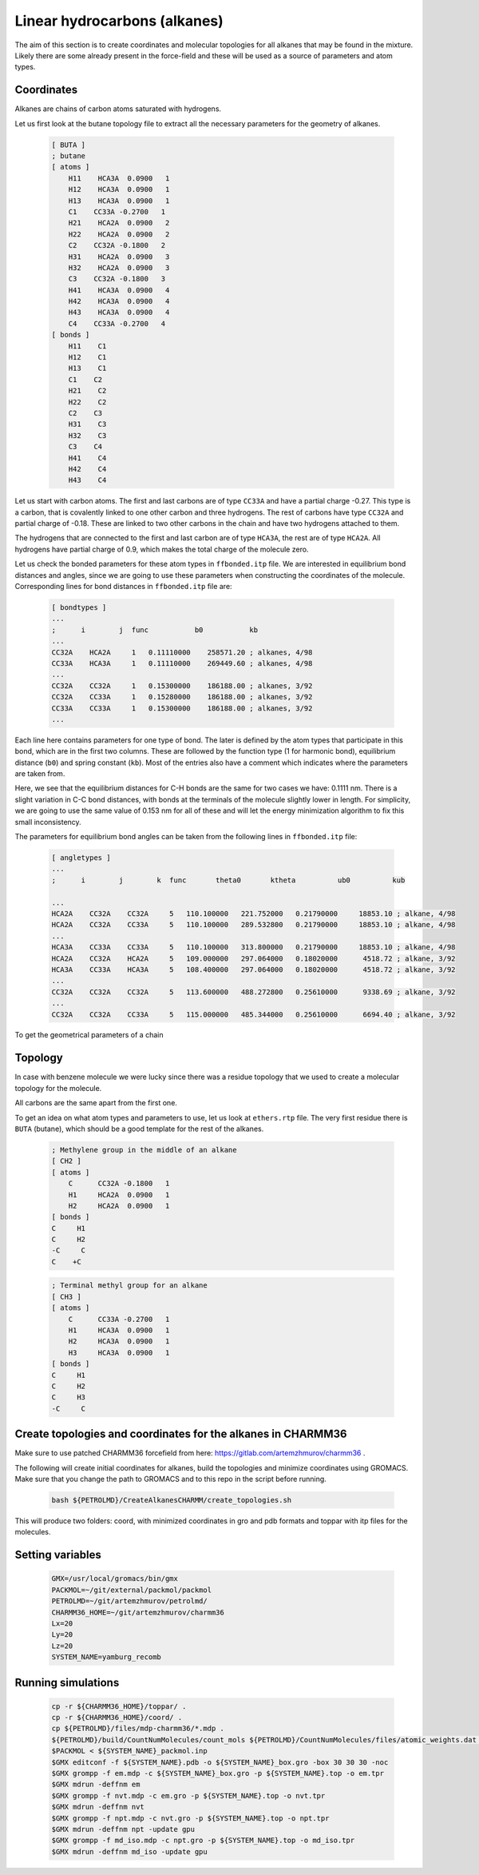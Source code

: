 Linear hydrocarbons (alkanes) 
=============================

The aim of this section is to create coordinates and molecular topologies for all alkanes that may be found in the mixture.
Likely there are some already present in the force-field and these will be used as a source of parameters and atom types.

Coordinates
-----------

Alkanes are chains of carbon atoms saturated with hydrogens.

Let us first look at the butane topology file to extract all the necessary parameters for the geometry of alkanes.

    .. code-block:: text

        [ BUTA ]
        ; butane
        [ atoms ]
            H11    HCA3A  0.0900   1
            H12    HCA3A  0.0900   1
            H13    HCA3A  0.0900   1
            C1    CC33A -0.2700   1
            H21    HCA2A  0.0900   2
            H22    HCA2A  0.0900   2
            C2    CC32A -0.1800   2
            H31    HCA2A  0.0900   3
            H32    HCA2A  0.0900   3
            C3    CC32A -0.1800   3
            H41    HCA3A  0.0900   4
            H42    HCA3A  0.0900   4
            H43    HCA3A  0.0900   4
            C4    CC33A -0.2700   4
        [ bonds ]
            H11    C1
            H12    C1
            H13    C1
            C1    C2
            H21    C2
            H22    C2
            C2    C3
            H31    C3
            H32    C3
            C3    C4
            H41    C4
            H42    C4
            H43    C4

Let us start with carbon atoms.
The first and last carbons are of type ``CC33A`` and have a partial charge -0.27.
This type is a carbon, that is covalently linked to one other carbon and three hydrogens.
The rest of carbons have type ``CC32A`` and partial charge of -0.18.
These are linked to two other carbons in the chain and have two hydrogens attached to them.

The hydrogens that are connected to the first and last carbon are of type ``HCA3A``, the rest are of type ``HCA2A``.
All hydrogens have partial charge of 0.9, which makes the total charge of the molecule zero.

Let us check the bonded parameters for these atom types in ``ffbonded.itp`` file.
We are interested in equilibrium bond distances and angles, since we are going to use these parameters when constructing the coordinates of the molecule.
Corresponding lines for bond distances in ``ffbonded.itp`` file are:

    .. code-block:: text

        [ bondtypes ]
        ...
        ;      i        j  func           b0           kb
        ...
        CC32A    HCA2A     1   0.11110000    258571.20 ; alkanes, 4/98
        CC33A    HCA3A     1   0.11110000    269449.60 ; alkanes, 4/98
        ...
        CC32A    CC32A     1   0.15300000    186188.00 ; alkanes, 3/92
        CC32A    CC33A     1   0.15280000    186188.00 ; alkanes, 3/92
        CC33A    CC33A     1   0.15300000    186188.00 ; alkanes, 3/92
        ...

Each line here contains parameters for one type of bond.
The later is defined by the atom types that participate in this bond, which are in the first two columns.
These are followed by the function type (1 for harmonic bond), equilibrium distance (``b0``) and spring constant (``kb``).
Most of the entries also have a comment which indicates where the parameters are taken from.

Here, we see that the equilibrium distances for C-H bonds are the same for two cases we have: 0.1111 nm.
There is a slight variation in C-C bond distances, with bonds at the terminals of the molecule slightly lower in length.
For simplicity, we are going to use the same value of 0.153 nm for all of these and will let the energy minimization algorithm to fix this small inconsistency.

The parameters for equilibrium bond angles can be taken from the following lines in ``ffbonded.itp`` file:

    .. code-block:: text

        [ angletypes ]
        ...
        ;      i        j        k  func       theta0       ktheta          ub0          kub

        ...
        HCA2A    CC32A    CC32A     5   110.100000   221.752000   0.21790000     18853.10 ; alkane, 4/98
        HCA2A    CC32A    CC33A     5   110.100000   289.532800   0.21790000     18853.10 ; alkane, 4/98
        ...
        HCA3A    CC33A    CC33A     5   110.100000   313.800000   0.21790000     18853.10 ; alkane, 4/98
        HCA2A    CC32A    HCA2A     5   109.000000   297.064000   0.18020000      4518.72 ; alkane, 3/92
        HCA3A    CC33A    HCA3A     5   108.400000   297.064000   0.18020000      4518.72 ; alkane, 3/92
        ...
        CC32A    CC32A    CC32A     5   113.600000   488.272800   0.25610000      9338.69 ; alkane, 3/92
        ...
        CC32A    CC32A    CC33A     5   115.000000   485.344000   0.25610000      6694.40 ; alkane, 3/92

To get the geometrical parameters of a chain

Topology
--------

In case with benzene molecule we were lucky since there was a residue topology that we used to create a molecular topology for the molecule.

All carbons are the same apart from the first one.


To get an idea on what atom types and parameters to use, let us look at ``ethers.rtp`` file.
The very first residue there is ``BUTA`` (butane), which should be a good template for the rest of the alkanes.




    .. code-block:: text

        ; Methylene group in the middle of an alkane
        [ CH2 ]
        [ atoms ]
            C      CC32A -0.1800   1
            H1     HCA2A  0.0900   1
            H2     HCA2A  0.0900   1
        [ bonds ]
        C     H1
        C     H2
        -C     C
        C    +C

    .. code-block:: text

        ; Terminal methyl group for an alkane
        [ CH3 ]
        [ atoms ]
            C      CC33A -0.2700   1
            H1     HCA3A  0.0900   1
            H2     HCA3A  0.0900   1
            H3     HCA3A  0.0900   1
        [ bonds ]
        C     H1
        C     H2
        C     H3
        -C     C


Create topologies and coordinates for the alkanes in CHARMM36
-------------------------------------------------------------

Make sure to use patched CHARMM36 forcefield from here: https://gitlab.com/artemzhmurov/charmm36 . 

The following will create initial coordinates for alkanes, build the topologies and minimize coordinates using GROMACS. Make sure that you change the path to GROMACS and to this repo in the script before running.

    .. code-block:: shell

        bash ${PETROLMD}/CreateAlkanesCHARMM/create_topologies.sh

This will produce two folders: coord, with minimized coordinates in gro and pdb formats and toppar with itp files for the molecules.

Setting variables
-----------------

    .. code-block:: shell

        GMX=/usr/local/gromacs/bin/gmx
        PACKMOL=~/git/external/packmol/packmol
        PETROLMD=~/git/artemzhmurov/petrolmd/
        CHARMM36_HOME=~/git/artemzhmurov/charmm36
        Lx=20
        Ly=20
        Lz=20
        SYSTEM_NAME=yamburg_recomb

Running simulations
-------------------

    .. code-block:: shell

        cp -r ${CHARMM36_HOME}/toppar/ .
        cp -r ${CHARMM36_HOME}/coord/ .
        cp ${PETROLMD}/files/mdp-charmm36/*.mdp .
        ${PETROLMD}/build/CountNumMolecules/count_mols ${PETROLMD}/CountNumMolecules/files/atomic_weights.dat ${PETROLMD}/CountNumMolecules/files/${SYSTEM_NAME}.dat ${SYSTEM_NAME} ${Lx} ${Ly} ${Lz}
        $PACKMOL < ${SYSTEM_NAME}_packmol.inp
        $GMX editconf -f ${SYSTEM_NAME}.pdb -o ${SYSTEM_NAME}_box.gro -box 30 30 30 -noc
        $GMX grompp -f em.mdp -c ${SYSTEM_NAME}_box.gro -p ${SYSTEM_NAME}.top -o em.tpr
        $GMX mdrun -deffnm em
        $GMX grompp -f nvt.mdp -c em.gro -p ${SYSTEM_NAME}.top -o nvt.tpr
        $GMX mdrun -deffnm nvt
        $GMX grompp -f npt.mdp -c nvt.gro -p ${SYSTEM_NAME}.top -o npt.tpr
        $GMX mdrun -deffnm npt -update gpu
        $GMX grompp -f md_iso.mdp -c npt.gro -p ${SYSTEM_NAME}.top -o md_iso.tpr
        $GMX mdrun -deffnm md_iso -update gpu
